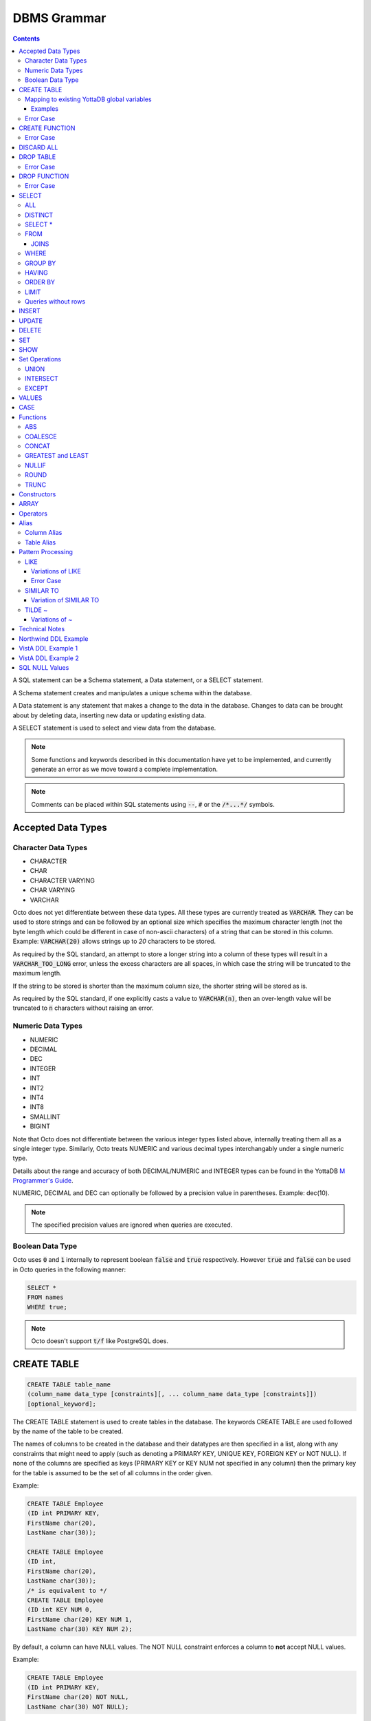 .. #################################################################
.. #								   #
.. # Copyright (c) 2018-2021 YottaDB LLC and/or its subsidiaries.  #
.. # All rights reserved.					   #
.. #								   #
.. #	This source code contains the intellectual property	   #
.. #	of its copyright holder(s), and is made available	   #
.. #	under a license.  If you do not know the terms of	   #
.. #	the license, please stop and do not read further.	   #
.. #								   #
.. #################################################################

================
DBMS Grammar
================

.. contents::
   :depth: 4

A SQL statement can be a Schema statement, a Data statement, or a SELECT statement.

A Schema statement creates and manipulates a unique schema within the database.

A Data statement is any statement that makes a change to the data in the database. Changes to data can be brought about by deleting data, inserting new data or updating existing data.

A SELECT statement is used to select and view data from the database.

.. note::
   Some functions and keywords described in this documentation have yet to be implemented, and currently generate an error as we move toward a complete implementation.

.. note::
   Comments can be placed within SQL statements using :code:`--`, :code:`#` or the :code:`/*...*/` symbols.

---------------------
Accepted Data Types
---------------------

+++++++++++++++++++++
Character Data Types
+++++++++++++++++++++

* CHARACTER
* CHAR
* CHARACTER VARYING
* CHAR VARYING
* VARCHAR

Octo does not yet differentiate between these data types. All these types are currently treated as :code:`VARCHAR`. They can be used to store strings and can be followed by an optional size which specifies the maximum character length (not the byte length which could be different in case of non-ascii characters) of a string that can be stored in this column. Example: :code:`VARCHAR(20)` allows strings up to `20` characters to be stored.

As required by the SQL standard, an attempt to store a longer string into a column of these types will result in a :code:`VARCHAR_TOO_LONG` error, unless the excess characters are all spaces, in which case the string will be truncated to the maximum length.

If the string to be stored is shorter than the maximum column size, the shorter string will be stored as is.

As required by the SQL standard, if one explicitly casts a value to :code:`VARCHAR(n)`, then an over-length value will be truncated to :code:`n` characters without raising an error.

++++++++++++++++++++
Numeric Data Types
++++++++++++++++++++

* NUMERIC
* DECIMAL
* DEC
* INTEGER
* INT
* INT2
* INT4
* INT8
* SMALLINT
* BIGINT

Note that Octo does not differentiate between the various integer types listed above, internally treating them all as a single integer type. Similarly, Octo treats NUMERIC and various decimal types interchangably under a single numeric type.

Details about the range and accuracy of both DECIMAL/NUMERIC and INTEGER types can be found in the YottaDB `M Programmer's Guide <https://docs.yottadb.com/ProgrammersGuide/langfeat.html#numeric-accuracy>`_.

NUMERIC, DECIMAL and DEC can optionally be followed by a precision value in parentheses. Example: dec(10).

.. note::
   The specified precision values are ignored when queries are executed.

++++++++++++++++++++
Boolean Data Type
++++++++++++++++++++

Octo uses :code:`0` and :code:`1` internally to represent boolean :code:`false` and :code:`true` respectively. However :code:`true` and :code:`false` can be used in Octo queries in the following manner:

.. code-block:: SQL

   SELECT *
   FROM names
   WHERE true;

.. note::

   Octo doesn't support :code:`t/f` like PostgreSQL does.


---------------
CREATE TABLE
---------------

.. code-block:: SQL

   CREATE TABLE table_name
   (column_name data_type [constraints][, ... column_name data_type [constraints]])
   [optional_keyword];

The CREATE TABLE statement is used to create tables in the database. The keywords CREATE TABLE are used followed by the name of the table to be created.

The names of columns to be created in the database and their datatypes are then specified in a list, along with any constraints that might need to apply (such as denoting a PRIMARY KEY, UNIQUE KEY, FOREIGN KEY or NOT NULL). If none of the columns are specified as keys (PRIMARY KEY or KEY NUM not specified in any column) then the primary key for the table is assumed to be the set of all columns in the order given.

Example:

.. code-block:: SQL

   CREATE TABLE Employee
   (ID int PRIMARY KEY,
   FirstName char(20),
   LastName char(30));

   CREATE TABLE Employee
   (ID int,
   FirstName char(20),
   LastName char(30));
   /* is equivalent to */
   CREATE TABLE Employee
   (ID int KEY NUM 0,
   FirstName char(20) KEY NUM 1,
   LastName char(30) KEY NUM 2);

By default, a column can have NULL values. The NOT NULL constraint enforces a column to **not** accept NULL values.

Example:

.. code-block:: SQL

   CREATE TABLE Employee
   (ID int PRIMARY KEY,
   FirstName char(20) NOT NULL,
   LastName char(30) NOT NULL);

The above example CREATEs a table named :code:`Employee`, where the :code:`FirstName` and :code:`LastName` columns cannot accept NULL values.

Note that CREATE TABLE statements can also accept a list of ASCII integer values for use in the DELIM qualifier, for example:

.. code-block:: SQL

   CREATE TABLE DELIMNAMES
   (id INTEGER PRIMARY KEY,
   firstName VARCHAR(30),
   lastName VARCHAR(30),
   middleInitial VARCHAR(1),
   age INTEGER)
   DELIM (9, 9) GLOBAL "^delimnames(keys(""id""))";

Here, two TAB characters (ASCII value 9) act as the internal delimiter of an Octo table. Note, however, that these delimiters are not applied to Octo output, which retains the default pipe :code:`|` delimiter. The reason for this is that tables may be joined that have different delimiters, so one common delimiter needs to be chosen anyway. Thus, the default is used.

If IF NOT EXISTS is supplied for a CREATE TABLE statement and a table exists, the result is a no-op with no errors. In this case, error type INFO_TABLE_ALREADY_EXISTS is emitted at INFO log severity level.

.. _mapexisting:

+++++++++++++++++++++++++++++++++++++++++++++
Mapping to existing YottaDB global variables
+++++++++++++++++++++++++++++++++++++++++++++

If mapping to existing YottaDB global variables, an optional_keyword can be added to further enhance the CREATE statement:

.. code-block:: none

   [DELIM | END | ENDPOINT | EXTRACT | GLOBAL | KEY NUM | PIECE | READONLY | READWRITE | START | STARTINCLUDE ]

The keywords denoted above are M expressions and literals. They are explained in the following table:

+--------------+--------------------+---------------+--------------------------------------------------------------------------------+------------------------------+-----------------------------------------------------------+
| Keyword      | Type               | Range         | Purpose                                                                        | Overrides                    | Default Value                                             |
+==============+====================+===============+================================================================================+==============================+===========================================================+
| DELIM        | Literal            | Table, Column | Represents the delimiter string to be used in                                  | table/default DELIM setting  | :code:`"|"`                                               |
|              |                    |               | `$PIECE() <https://docs.yottadb.com/ProgrammersGuide/functions.html#piece>`_   |                              |                                                           |
|              |                    |               | when obtaining the value of a particular column from the global variable       |                              |                                                           |
|              |                    |               | node that stores one row of the SQL table.  When specified at the column       |                              |                                                           |
|              |                    |               | level, an empty delimiter string (:code:`DELIM ""`) is allowed. In this        |                              |                                                           |
|              |                    |               | case, the entire global variable node value is returned as the column value    |                              |                                                           |
|              |                    |               | (i.e. no :code:`$PIECE` is performed).                                         |                              |                                                           |
+--------------+--------------------+---------------+--------------------------------------------------------------------------------+------------------------------+-----------------------------------------------------------+
| END          | Boolean expression | Table         | A condition that is tested to see if the cursor has gone past the last record  | Not applicable               | :code:`""=keys(0)`                                        |
|              |                    |               | in the table. If the condition evaluates to TRUE then that is considered past  |                              |                                                           |
|              |                    |               | the last record in the table.                                                  |                              |                                                           |
+--------------+--------------------+---------------+--------------------------------------------------------------------------------+------------------------------+-----------------------------------------------------------+
| ENDPOINT     | Literal            | Column        | Include all records including this value but not any value after it.           | Not applicable               | :code:`""=keys(0)`                                        |
+--------------+--------------------+---------------+--------------------------------------------------------------------------------+------------------------------+-----------------------------------------------------------+
| EXTRACT      | Expression         | Column        | Gets data based on the M expression following the EXTRACT keyword.             | PIECE, GLOBAL                | Not applicable                                            |
+--------------+--------------------+---------------+--------------------------------------------------------------------------------+------------------------------+-----------------------------------------------------------+
| GLOBAL       | Literal            | Table, Column | Represents the "source" location for a table. It consists of a global name     | table/default GLOBAL setting | :code:`^%ydboctoD_$zysuffix(TABLENAME)(keys("COLNAME"))`  |
|              |                    |               | followed by an optional list of subscripts. One may refer to a key column in   |                              | where :code:`TABLENAME` is the table name and             |
|              |                    |               | the subscript by specifying :code:`keys("COLNAME")` where :code:`COLNAME`      |                              | :code:`COLNAME` is the name of the primary key column.    |
|              |                    |               | is the name of the key column. Note that in the case of a :code:`READONLY`     |                              | If more than one key column exists, they will form more   |
|              |                    |               | table, if no key columns are specified, all columns in the order specified     |                              | subscripts. For example, if :code:`KEYCOL` is a column    |
|              |                    |               | are automatically assumed to be key columns. In case of a :code:`READWRITE`    |                              | that is specified with a :code:`PRIMARY KEY` keyword and  |
|              |                    |               | table, if no key columns are specified, a hidden key column is created by Octo |                              | :code:`KEYCOL2` is an additional column specified with a  |
|              |                    |               | with the name :code:`%YO_KEYCOL`. See examples in this document for how you    |                              | :code:`KEY NUM 1` keyword, then the default value would   |
|              |                    |               | can construct the GLOBAL keyword. If the Table-level GLOBAL keyword specifies  |                              | be :code:`^%ydboctoD...(keys("KEYCOL"),keys("KEYCOL2"))`  |
|              |                    |               | a global name with no subscripts, Octo adds subscripts to it one for every     |                              |                                                           |
|              |                    |               | key column that is explicitly specified or automatically assumed/generated     |                              |                                                           |
|              |                    |               | but if the Column-level GLOBAL keyword specifies a global name with no         |                              |                                                           |
|              |                    |               | subscripts no such automatic subscript addition takes place.                   |                              |                                                           |
+--------------+--------------------+---------------+--------------------------------------------------------------------------------+------------------------------+-----------------------------------------------------------+
| KEY NUM      | Integer Literal    | Column        | Specifies an integer indicating this column as part of a composite key.        | Not applicable               | Not applicable                                            |
|              |                    |               | The :code:`PRIMARY KEY` column correponds to :code:`KEY NUM 0`.                |                              |                                                           |
|              |                    |               | The first key column is specified with a :code:`PRIMARY KEY` keyword.          |                              |                                                           |
|              |                    |               | All other key columns are specified with a :code:`KEY NUM` keyword             |                              |                                                           |
|              |                    |               | with an integer value starting at :code:`1` and incrementing by 1 for          |                              |                                                           |
|              |                    |               | every key column. Such a column is considered a key column and is part of      |                              |                                                           |
|              |                    |               | the subscript in the global variable node that represents a row of the table.  |                              |                                                           |
+--------------+--------------------+---------------+--------------------------------------------------------------------------------+------------------------------+-----------------------------------------------------------+
| PIECE        | Integer Literal    | Column        | Represents a piece number. Used to obtain the value of a column in a table     | default (column number,      | Not applicable                                            |
|              |                    |               | by extracting this piece number from the value of the global variable node     | starting at 1 for non-key    |                                                           |
|              |                    |               | specified by the :code:`GLOBAL` keyword at this column level or at the table   | columns)                     |                                                           |
|              |                    |               | level. The generated code does a                                               |                              |                                                           |
|              |                    |               | `$PIECE() <https://docs.yottadb.com/ProgrammersGuide/functions.html#piece>`_   |                              |                                                           |
|              |                    |               | on the value to obtain the value. See also :code:`DELIM` keyword for the       |                              |                                                           |
|              |                    |               | delimiter string that is used in the :code:`$PIECE`.                           |                              |                                                           |
+--------------+--------------------+---------------+--------------------------------------------------------------------------------+------------------------------+-----------------------------------------------------------+
| READONLY     | Not applicable     | Table         | Specifies that the table maps to an existing YottaDB global variable           | Not applicable               | :code:`tabletype` setting in :code:`octo.conf`            |
|              |                    |               | and allows use of various keywords like :code:`START`, :code:`END` etc.        |                              |                                                           |
|              |                    |               | in the same :code:`CREATE TABLE` command. Queries that update tables like      |                              |                                                           |
|              |                    |               | :code:`INSERT INTO`, :code:`DELETE FROM` etc. are not allowed in such tables.  |                              |                                                           |
|              |                    |               | :code:`DROP TABLE` command drops the table and leaves the underlying mapping   |                              |                                                           |
|              |                    |               | global variable nodes untouched.                                               |                              |                                                           |
+--------------+--------------------+---------------+--------------------------------------------------------------------------------+------------------------------+-----------------------------------------------------------+
| READWRITE    | Not applicable     | Table         | Is the opposite of the :code:`READONLY` keyword. This allows queries that      | Not applicable               | :code:`tabletype` setting in :code:`octo.conf`            |
|              |                    |               | update tables like :code:`INSERT INTO`, :code:`DELETE FROM` etc. but does not  |                              |                                                           |
|              |                    |               | allow certain keywords like :code:`START`, :code:`END` etc. in the same        |                              |                                                           |
|              |                    |               | :code:`CREATE TABLE` command. That is, it does not allow a lot of flexibility  |                              |                                                           |
|              |                    |               | in mapping like :code:`READONLY` tables do. But queries that update tables     |                              |                                                           |
|              |                    |               | like :code:`INSERT INTO`, :code:`DELETE FROM` etc. are allowed in such tables. |                              |                                                           |
|              |                    |               | And a :code:`DROP TABLE` command on a :code:`READWRITE` table drops the table  |                              |                                                           |
|              |                    |               | and deletes/kills the underlying mapping global variable nodes.                |                              |                                                           |
+--------------+--------------------+---------------+--------------------------------------------------------------------------------+------------------------------+-----------------------------------------------------------+
| START        | Command expression | Column        | Indicates where to start a FOR loop (using                                     | Not applicable               | :code:`""`                                                |
|              |                    |               | `$ORDER() <https://docs.yottadb.com/ProgrammersGuide/functions.html#order>`_)  |                              |                                                           |
|              |                    |               | for a given key column in the table.                                           |                              |                                                           |
+--------------+--------------------+---------------+--------------------------------------------------------------------------------+------------------------------+-----------------------------------------------------------+
| STARTINCLUDE | Not applicable     | Column        | If specified, the FOR loop (using $ORDER()) that is generated for every key    | Not applicable               | Not specified                                             |
|              |                    |               | column in the physical plan processes includes the START value of the key      |                              |                                                           |
|              |                    |               | column as the first iteration of the loop. If not specified (the default),     |                              |                                                           |
|              |                    |               | the loop does a $ORDER() of the START value and uses that for the first        |                              |                                                           |
|              |                    |               | loop iteration.                                                                |                              |                                                           |
+--------------+--------------------+---------------+--------------------------------------------------------------------------------+------------------------------+-----------------------------------------------------------+

In the table above:

* table_name and cursor_name are variables representing the names of the table and the cursor being used.
* keys is a special variable in Octo that contains all of the columns that are identified as keys in the DDL (either via the "PRIMARY KEY" or "KEY NUM X" set of keywords).

If the same :code:`CREATE TABLE` command specifies :code:`READONLY` and :code:`READWRITE`, the keyword that is specified last (in left to right order of parsing the command) prevails.

If a :code:`DELIM ""` is specified for a column, any :code:`PIECE` keyword specified for that column is ignored and is treated as if the keyword was not specified.

For :code:`ENDPOINT`, you can specify literals, M style $CHAR data, or a space. Note that to specify a space, you need to say :code:`'" "'`. For $CHAR(n), say :code:`'$CHAR(n)'`. Note that if you specify an empty string (:code:`'""'`), you will get no records. In this case you should just omit :code:`ENDPOINT`.

You can combine :code:`END` and :code:`ENDPOINT` together. If you do so, both conditions are evaulated; however, the END condition is evaluated before the ENDPOINT condition.

~~~~~~~~~~~
Examples
~~~~~~~~~~~

.. code-block:: SQL

   CREATE TABLE Orders
   (OrderID INTEGER PRIMARY KEY,
    CustomerID INTEGER,
    EmployeeID INTEGER,
    OrderDate VARCHAR(16),
    ShipperID INTEGER)
   GLOBAL "^Orders(keys(""OrderID""))";

In the above example, the :code:`Orders` table maps data in the nodes of the global variable :code:`^Orders`. :code:`^Orders` has a single subscript, :code:`OrderID`. Its nodes are strings, whose :code:`|` separated pieces are, respectively, :code:`CustomerID`, :code:`EmployeeID`, :code:`OrderDate`, and :code:`ShipperID`, e.g., :code:`^Orders(535088)="9015|57|2021-08-26|17"`. :code:`"|"` is the default piece operator.

.. code-block:: SQL

   CREATE TABLE Orders
   (OrderID INTEGER PRIMARY KEY,
    CustomerID INTEGER,
    EmployeeID INTEGER,
    OrderDate VARCHAR(16),
    ShipperID INTEGER)
   DELIM "^"
   GLOBAL "^Orders(keys(""OrderID""))";

This example is similar to the last, except that the nodes of :code:`^Orders` are strings whose pieces are separated by :code:`"^"`, e.g., :code:`^Orders(535088)="9015^57^2021-08-26^17"`.

.. code-block:: SQL

   CREATE TABLE USPresidents
   (FirstYear INTEGER PRIMARY KEY,
    LastYear INTEGER KEY NUM 1,
    FirstName VARCHAR,
    MiddleName VARCHAR,
    LastName VARCHAR,
    BirthYear INTEGER,
    DeathYear INTEGER)
   GLOBAL "^USPresidents(keys(""FirstYear""),keys(""LastYear""))";

In the above example, ^USPresidents has records like :code:`^USPresidents(1933,1945)="Franklin|Delano|Roosevelt|1882|1945"` and :code:`^USPresidents(2009,2017)="Barack||Obama|1961"`.

.. code-block:: SQL

   CREATE TABLE PresidentNames
   (ID INTEGER PRIMARY KEY,
    FName VARCHAR PIECE 2,
    LName VARCHAR PIECE 1)
   GLOBAL "^PresidentNames(keys(""ID""))";

In the above example, ^PresidentNames has records like :code:`^Names(1)="Lincoln|Abraham"` and :code:`^Names(2)="Obama|Barack"`.

.. code-block:: SQL

   CREATE TABLE AuthorNames
   (ID INTEGER PRIMARY KEY,
    LName VARCHAR ,
    FName VARCHAR EXTRACT "$PIECE(^AuthorNames(keys(""ID"")),""^"",2)")
   DELIM "^"
   GLOBAL "^AuthorNames(keys(""ID""))";

In the above example, ^AuthorNames has records like :code:`^Names(1)="Dahl^Roald"` and :code:`^Names(2)="Blyton^Enid"`.

.. code-block:: SQL

   CREATE TABLE Orders
   (OrderID INTEGER PRIMARY KEY,
    CustomerID INTEGER,
    EmployeeID INTEGER,
    OrderDate VARCHAR(16),
    ShipperID INTEGER)
   GLOBAL "^Orders(keys(""OrderID""))"
   READONLY;

In the above example, the :code:`Orders` table is set to be :code:`READONLY`. If the :code:`Orders` table is DROPped then the underlying mapped global variable node (:code:`^Orders`) will be untouched.

.. code-block:: SQL

   CREATE TABLE Orders
   (OrderID INTEGER PRIMARY KEY,
    CustomerID INTEGER,
    EmployeeID INTEGER,
    OrderDate VARCHAR(16),
    ShipperID INTEGER)
   GLOBAL "^Orders(keys(""OrderID""))"
   READWRITE;

In the above example, the :code:`Orders` table is set to be :code:`READWRITE`. If the :code:`Orders` table is DROPped then the underlying mapped global variable nodes (:code:`^Orders`) will be deleted.

.. code-block:: SQL

   CREATE TABLE Orders
   (OrderID INTEGER PRIMARY KEY START 0 END "$CHAR(0)]]keys(""OrderID"")",
    CustomerID INTEGER,
    EmployeeID INTEGER,
    OrderDate VARCHAR(16),
    ShipperID INTEGER)
   GLOBAL "^Orders(keys(""OrderID""))";

In the above example, the START and END keywords tell Octo what subset of the ^Orders nodes with one subscript should be mapped to the Orders table. :code:`START 0` indicates that subscripts greater than :code:`0` should be mapped, and :code:`END "$CHAR(0)]]keys(""OrderID"")"` restricts the mapping to numeric subscripts.

Rather than using END in the previous example, you can use the simpler ENDPOINT, which will achieve the same result (the below example illustrates that). ENDPOINT will traverse the global until it reaches the specified endpoint, and it will include the end point record as well. Most of the time, ENDPOINT should be used to reach the end of a numeric subscript range. Therefore, a good value to use is :code:`'$CHAR(0)'` or :code:`'" "'`, as these sort after numbers.

.. code-block:: SQL

   CREATE TABLE Orders
   (OrderID INTEGER PRIMARY KEY START 0 ENDPOINT '$CHAR(0)',
    CustomerID INTEGER,
    EmployeeID INTEGER,
    OrderDate VARCHAR(16),
    ShipperID INTEGER)
   GLOBAL "^Orders(keys(""OrderID""))";


.. code-block:: SQL

   CREATE TABLE Orders
   (OrderID INTEGER PRIMARY KEY START 1 END "'+keys(""OrderID"")" STARTINCLUDE,
    CustomerID INTEGER,
    EmployeeID INTEGER,
    OrderDate VARCHAR(16),
    ShipperID INTEGER)
   GLOBAL "^Orders(keys(""OrderID""))";

In the above example STARTINCLUDE is used with START and END. In this case the FOR loop for `$ORDER() <https://docs.yottadb.com/ProgrammersGuide/functions.html#order>`_ includes the START value of the key column as the first iteration of the loop.

+++++++++++++
Error Case
+++++++++++++

.. note::
   A CREATE TABLE waits for all other concurrently running queries(SELECT or CREATE TABLE or DROP TABLE) to finish so it can safely make DDL changes. It waits for an exclusive lock with a timeout of 10 seconds. If it fails due to a timeout, the user needs to stop all concurrently running queries and reattempt the CREATE TABLE statement.

---------------
CREATE FUNCTION
---------------

.. code-block:: SQL

   CREATE FUNCTION function_name
   ([data_type[, data_type[, ...]]])
   RETURNS data_type AS extrinsic_function_name;

The CREATE FUNCTION statement is used to create SQL functions that map to extrinsic M functions and store these mappings in the database. The keywords CREATE FUNCTION are followed by the name of the SQL function to be created, the data types of its parameters, its return type, and the fully-qualified extrinsic M function name.

CREATE FUNCTION can be used to define multiple functions with the same name, provided the number of parameters and/or the types of the parameters are different. In other words, CREATE FUNCTION supports function overloading.

However, functions cannot be overloaded based on their return type. For example, if two CREATE FUNCTION calls are made with the same name and parameter types, but a different return type, the return type of the last executed statement will be retained and the first discarded. Accordingly, care should be used when overloading functions, particularly when specifying varied return types for a single function.

The SQL function's parameter data types are specified in a list, while the data type of the return value must be a single value (only one object can be returned from a function). The extrinsic function name must be of the form detailed in the `M Programmer's Guide <https://docs.yottadb.com/ProgrammersGuide/langfeat.html#id8>`__.

When a function is created from a CREATE FUNCTION statement, an entry is added to Octo's internal PostgreSQL catalog. In other words, a row is added to the :code:`pg_catalog.pg_proc` system table. To view a list of created functions, their argument number and type(s), and return argument type, you can run:

.. code-block:: SQL

   select proname,pronargs,prorettype,proargtypes
   from pg_proc;

Type information for each function parameter and return type will be returned as an OID. This OID can be used to look up type information, including type name, from the :code:`pg_catalog.pg_type` system table. For example, to retrieve the human-readable return type and function name of all existing functions:

.. code-block:: SQL

   select proname,typname
   from pg_catalog.pg_proc
   inner join pg_catalog.pg_type on pg_catalog.pg_proc.prorettype = pg_catalog.pg_type.oid;

However, function parameter types are currently stored as a list in a VARCHAR string, rather than in a SQL array as the latter isn't yet supported by Octo. In the meantime, users can lookup the type name corresponding to a given type OID by using the following query:

.. code-block:: SQL

   select oid,typname
   from pg_catalog.pg_type;

Note that CREATE FUNCTION is the preferred method for creating new SQL functions and manually creating these functions through direct database modifications is not advised.

Example:

.. code-block:: none

   CREATE FUNCTION ADD(int, int)
   RETURNS int AS $$ADD^myextrinsicfunction;

   CREATE FUNCTION APPEND(varchar, varchar)
   RETURNS varchar AS $$APPEND;

To create a parameterless function, the parameter type list may be omitted by leaving the parentheses blank:

Example:

.. code-block:: none

   CREATE FUNCTION userfunc()
   RETURNS int AS $$userfunc^myextrinsicfunction;

If IF NOT EXISTS is supplied for a CREATE FUNCTION statement and a function exists, the result is a no-op with no errors. In this case, error type INFO_FUNCTION_ALREADY_EXISTS is emitted at INFO log severity level.

+++++++++++++
Error Case
+++++++++++++

.. note::
   A CREATE FUNCTION waits for all other concurrently running queries(SELECT or CREATE TABLE or DROP TABLE) to finish so it can safely make DDL changes. It waits for an exclusive lock with a timeout of 10 seconds. If it fails due to a timeout, the user needs to stop all concurrently running queries and reattempt the CREATE FUNCTION statement.

---------------
DISCARD ALL
---------------

.. code-block:: SQL

   DISCARD ALL;

As needed, Octo automatically creates physical plans, cross references, database triggers, and other internal artifacts that allow it to execute queries correctly and quickly. The DISCARD ALL command deletes these internal artifacts. Octo also automatically discards artifacts when appropriate, for example when the schema changes or after Octo upgrades.

The DISCARD ALL command is safe to run at any time. As running a DISCARD command will cause subsequent commands to run slowly as Octo recreates required artifacts, use it when you need to minimize the size of an Octo environment, for example, to distribute it or archive it.

-----------------
DROP TABLE
-----------------

.. code-block:: SQL

   DROP TABLE [IF EXISTS] table_name [KEEPDATA];

The DROP TABLE statement is used to remove tables from the database. The keywords DROP TABLE are followed by the name of the table desired to be dropped.

.. Optional parameters include CASCADE and RESTRICT.
.. The CASCADE parameter is used to specify that all objects depending on the table will also be dropped.
.. The RESTRICT parameter is used to specify that the table referred to by table_name will not be dropped if there are existing objects depending on it.

Example:

.. code-block:: SQL

   DROP TABLE Employee;

If :code:`IF EXISTS` is supplied for a :code:`DROP TABLE` statement and a table does not exist, the result is a no-op with no errors. In this case, error type :code:`INFO_TABLE_DOES_NOT_EXIST` is emitted at :code:`INFO` log severity level.

By default, a :code:`DROP TABLE` statement for a :code:`READWRITE` table drops the table and also kills all underlying global nodes that stored the table data. The optional parameter :code:`KEEPDATA` overrides this behavior, preserving the underlying global nodes regardless of table writability type. :code:`DROP TABLE` statements for :code:`READONLY` tables always preserve the underlying global nodes whether :code:`KEEPDATA` is explicitly specified or not.

+++++++++++++
Error Case
+++++++++++++

.. note::
   A DROP TABLE waits for all other concurrently running queries(SELECT or CREATE TABLE or DROP TABLE) to finish so it can safely make DDL changes. It waits for an exclusive lock with a timeout of 10 seconds. If it fails due to a timeout, the user needs to stop all concurrently running queries and reattempt the DROP TABLE statement.

-----------------
DROP FUNCTION
-----------------

.. code-block:: SQL

   DROP FUNCTION function_name [(arg_type [, ...])];

The DROP FUNCTION statement is used to remove functions from the database. The keywords DROP FUNCTION are followed by the name of the function desired to be dropped and a list of the parameter types expected by the function. These types, if any, must be included as multiple functions may exist with the same name, but must have different parameter type lists.

Note also that the function name provided should be the name of the user-defined SQL function name, not the M label or routine name.

A function deleted using the DROP FUNCTION statement will also be removed from Octo's internal PostgreSQL catalog. In other words, the function will be removed from the :code:`pg_catalog.pg_proc` system table.

The following example demonstrates two ways of dropping a function that has no parameters:

.. code-block:: SQL

   DROP FUNCTION userfunc;
   DROP FUNCTION userfunc();

This example demonstrates dropping a function with parameters of types VARCHAR and INTEGER:

.. code-block:: SQL

   DROP FUNCTION userfuncwithargs (VARCHAR, INTEGER);

If IF EXISTS is supplied for a DROP FUNCTION statement and a function does not exist, the result is a no-op with no errors. In this case, error type INFO_FUNCTION_DOES_NOT_EXIST is emitted at INFO log severity level.

+++++++++++++
Error Case
+++++++++++++

.. note::
   A DROP FUNCTION waits for all other concurrently running queries(SELECT or CREATE TABLE or DROP TABLE) to finish so it can safely make DDL changes. It waits for an exclusive lock with a timeout of 10 seconds. If it fails due to a timeout, the user needs to stop all concurrently running queries and reattempt the DROP FUNCTION statement.

-----------
SELECT
-----------

The SELECT statement is used to select rows from the database by specifying a query, and optionally sorting the resulting rows.

.. code-block:: PSQL

   SELECT [ALL | DISTINCT]
   [ * | expression [[AS] alias_name] [, ...]]
   [FROM from_item [, ...]]
   [WHERE search_condition]
   [GROUP BY grouping_column [, ...]]
   [HAVING search_condition]
   [{UNION | INTERSECT | EXCEPT} select]
   [ORDER BY sort_specification]
   [LIMIT number];

+++++
ALL
+++++

The use of this clause returns all rows, which is the default behavior.

++++++++++
DISTINCT
++++++++++

The use of this clause returns only non-duplicate rows (keeping one each from the set of duplicates).

+++++++++++++++++
SELECT *
+++++++++++++++++

:code:`SELECT *` is used as a shorthand for all the columns of the selected rows to be part of the output list. :code:`SELECT table_name.*` is used as a shorthand for the columns coming from just the table **table_name**. All the columns in the table **table_name** are considered for processing in the order they appear.

++++++
FROM
++++++

This clause specifies the table(s) from which the columns are selected.

**from_item** can be any of the following:

    - **table_name** : The name of an existing table.

        .. code-block:: SQL

	   /* Selects all rows from the table names */
	   SELECT *
	   FROM names;

    - **alias** : A temporary name given to a table or a column for the purposes of a query. Please refer the :ref:`sql-alias` section below for more information.

        .. code-block:: SQL

	   /* Selects all rows from the table names aliased as n */
	   SELECT *
	   FROM names AS n;

    - **select** : A SELECT subquery, which must be surrounded by parentheses. Examples showcasing the usage of the SELECT subquery can be found in the :ref:`sql-table-alias` section below.


    - **join_type** : Any one of the :ref:`sql-joins`. A **join_type** cannot be the first **from_item**. Examples showcasing the usage of **join_type** can be found in the :ref:`sql-joins` section below.

.. _sql-joins:

~~~~~~~
JOINS
~~~~~~~

Joins can be made by appending a join type and table name to a SELECT statement:

.. code-block:: SQL

   [CROSS | [NATURAL | INNER | [LEFT][RIGHT][FULL] OUTER]] JOIN ON joined_table;

A **CROSS JOIN** between two tables provides the number of rows in the first table multiplied by the number of rows in the second table.

A **NATURAL JOIN** is a join operation that combines tables based on columns with the same name and type. The resultant table does not contain repeated columns.

**Types of Joins**:

For two tables, Table A and Table B,

- **Inner Join** : Only the common rows between Table A and Table B are returned.
- **Outer Join**

  - **Left Outer Join** : All rows from Table A are returned, along with matching rows from Table B.
  - **Right Outer Join** : Matching rows from Table A are returned, along with all rows from Table B.
  - **Full Outer Join** : All matching rows from Table A and Table B are returned, followed by rows from Table A that have no match and rows from Table B that have no match.

Example:

.. code-block:: SQL

   /* Selects the first name, last name and address of an employee that have an address. The employee and address table are joined on the employee ID values. */
   SELECT FirstName, LastName, Address
   FROM Employee
   INNER JOIN Addresses ON Employee.ID = Addresses.EID;

.. note::

   Currently only the INNER and OUTER JOINs support the ON clause.

++++++++
WHERE
++++++++

This clause represents a condition under which columns are selected. If the **search_condition** evaluates to true, that row is part of the output otherwise it is excluded.

+++++++++++
GROUP BY
+++++++++++

The GROUP BY clause provides for result rows to be grouped together based on the specified **grouping_column**. **grouping_column** can be :code:`table_name.*` as well in which case all columns of the table are considered for processing.

++++++++++
HAVING
++++++++++

The HAVING clause works to filter the rows that result from the GROUP BY clause. The rows are filtered based on the boolean value returned by the **search_condition**.

See :ref:`technical-notes` for details on value expressions.

Example:

.. code-block:: SQL

   /* Selects the Employee ID, first name and last name from the employee table for employees with ID greater than 100. The results are grouped by the last name of the employees. */
   SELECT ID, FirstName, LastName
   FROM Employee
   WHERE ID > 100
   GROUP BY LastName;

++++++++++
ORDER BY
++++++++++

ORDER BY lets you sort the order of the rows returned after the query.

To sort rows or columns in the database, you need to have one of the following **sort_specifications**.

.. code-block:: SQL

   sort_key [COLLATE collation_name] [ASC | DESC];

The **sort_key** can be a :code:`column reference`, :code:`literal` or the shorthand :code:`table_name.*`.

The sort key can be followed by a collate clause, ordering specification or both.

.. note::
   A collation is a set of rules to compare characters in a character set.

The collate clause consists of the word COLLATE and the relevant collation name.

The ordering specification lets you further choose whether to order the returned columns in ascending (ASC) or descending (DESC) order.

Example:

.. code-block:: SQL

   /* Selects the Employee ID, first name and last name from the employee table for employees with ID greater than 100. The results are ordered in descending order of ID. */
   SELECT ID, FirstName, LastName
   FROM Employee
   WHERE ID > 100
   ORDER BY ID DESC;

+++++++
LIMIT
+++++++

This clause allows the user to specify the number of rows they want to retrieve from the results of the query.

Example:

.. code-block:: SQL

   /* Selects the first five rows from the employee table */
   SELECT *
   FROM Employee
   LIMIT 5;

The above example returns no more than five rows.

+++++++++++++++++++++
Queries without rows
+++++++++++++++++++++

SELECT can also be used to calculate values, without needing to select from a table.

Example:

.. code-block:: SQL

   SELECT (1 * 2) + 3;

.. note::

   WHERE is currently not supported for SELECT statements without a FROM clause.
   This is known issue tracked at `YDBOcto#500 <https://gitlab.com/YottaDB/DBMS/YDBOcto/-/issues/500>`_.

--------------
INSERT
--------------

.. code-block:: SQL

   INSERT INTO table_name ( column name [, column name ...]) [ VALUES ... | (SELECT ...)];

The INSERT statement allows you to insert values into a table. These can either be provided values or values specified as a result of a SELECT statement.

Example:

.. code-block:: SQL

   INSERT INTO Employee (ID , FirstName, LastName) VALUES (220, 'Jon', 'Doe'), (383, 'Another', 'Name');

--------------
UPDATE
--------------

*(Currently not supported.)*

.. code-block:: SQL

   UPDATE table_name SET object_column EQUALS update_source [WHERE search_condition];

The UPDATE statement begins with the keyword UPDATE. The table_name to be updated and the keyword SET is followed by a list of comma-separated statements that are used to update existing columns, where object_column is a particular column and update_source is set to either NULL or a specific value expression. The optional WHERE condition allows you to update columns based on a certain condition you specify.

Example:

.. code-block:: SQL

   UPDATE Employee SET FirstName = "John" WHERE ID = 220;

------------
DELETE
------------

.. code-block:: SQL

   DELETE FROM table_name [WHERE search_condition];

The DELETE statement consists of the keywords DELETE FROM followed by the name of the table and possibly a search condition.

The search condition eventually yields a boolean true or false value, and may contain further search modifications detailing where to apply the search_condition and how to compare the resulting values.

Example:

.. code-block:: SQL

   DELETE FROM Employee WHERE ID = 220;

--------------
SET
--------------

*(Partially supported.)*

.. code-block:: SQL

   SET runtime_parameter = value;

The SET command changes the value of a run-time configuration parameter. Presently, Octo does not honor such parameter settings itself, but merely provides the SET interface for compatibility with PostgreSQL clients. Note that run-time parameter names are case-insensitive when using SET.

Example:

.. code-block:: SQL

   SET DateStyle = 'ISO';

Runtime parameter information is maintained in the :code:`pg_catalog.pg_settings` PostgreSQL catalog table. Using a SET command to change the value of a run-time parameter will also update the entry for that parameter in :code:`pg_catalog.pg_settings`.

Note that SET commands treat SQL NULL values as empty strings. For example, the following command sets the DateStyle parameter to the empty string:

.. code-block:: SQL

    SET DateStyle = NULL;

..
    TODO: The following documentation block is disabled due to lack of support for UPDATE functionality. It may be re-enabled when #579 is resolved.

    Similarly, UPDATE can be used to alter run-time parameters by modifying records in :code:`pg_catalog.pg_settings`. When using this method, the parameter name is case-sensitive, as the name must will be looked up by comparing the given literal value against a canonical name in the database.

    Example:

    .. code-block:: SQL

        UPDATE pg_catalog.pg_settings SET setting = 'ISO' WHERE name = 'DateStyle';

--------------
SHOW
--------------

.. code-block:: SQL

   SHOW runtime_parameter;

The SHOW command prints the value of a run-time configuration parameter. Note that run-time parameter names are case-insensitive when using SHOW.

Example:

.. code-block:: SQL

   SHOW DateStyle;

Runtime parameter information is maintained in the :code:`pg_catalog.pg_settings` PostgreSQL catalog table. Accordingly, run-time parameter information may be viewed by querying this table. When using this method, the parameter name is case-sensitive, as the name must will be looked up by comparing the given literal value against a canonical name in the database.

Example:

.. code-block:: SQL

   SELECT name, setting FROM pg_catalog.pg_settings WHERE name = 'DateStyle';

To list of all run-time parameter information:

.. code-block:: SQL

   SELECT * FROM pg_catalog.pg_settings;

-------------------
Set Operations
-------------------

These are operations that work on the results of two or more queries.

The conditions are:

- The data types in the results of each query need to be compatible.
- The order and number of the columns in each result set need to be the same.

+++++++++++++++++
UNION
+++++++++++++++++

.. code-block:: SQL

   SELECT [.....]
   FROM table_name[...]
   UNION
   [ALL] SELECT [.....]
   FROM table_name2[...]....;

The UNION operation consists of two or more queries joined together with the word UNION.  It combines the results of two individual queries into a single set of results.

The keyword ALL ensures that duplicate rows of results are not removed during the UNION.

Example:

.. code-block:: SQL

   SELECT FirstName
   FROM Employee
   UNION
   SELECT FirstName
   FROM AddressBook;

++++++++++++++++
INTERSECT
++++++++++++++++

.. code-block:: SQL

   SELECT [.....]
   FROM table_name[......]
   INTERSECT
   [ALL] SELECT [.....]
   FROM table_name2[....]......;

The INTERSECT operation consists of two or more queries joined together with the word INTERSECT. It returns distinct non-duplicate results that are returned by both queries on either side of the operation.

The keyword ALL ensures that duplicate rows of results returned by both queries are not eliminated during the INTERSECT.

.. code-block:: SQL

   SELECT ID
   FROM Employee
   INTERSECT
   SELECT ID
   FROM AddressBook;

++++++++++++++
EXCEPT
++++++++++++++

.. code-block:: SQL

   SELECT [.....]
   FROM table_name[.....]
   EXCEPT
   [ALL] SELECT [.....]
   FROM table_name2[......].......;

The EXCEPT operation consists of two or more queries joined together with the word EXCEPT. It returns (non-duplicate) results from the query on the left side except those that are also part of the results from the query on the right side.

The keyword ALL affects the resulting rows such that duplicate results are allowed but rows in the first table are eliminated if there is a corresponding row in the second table.

.. code-block:: SQL

   SELECT LastName
   FROM Employee
   EXCEPT
   SELECT LastName
   FROM AddressBook;

--------------
VALUES
--------------

:code:`VALUES` provides a way to generate an "on-the-fly" table that can be used in a query without having to actually create and populate a table on-disk.

The syntax is:

.. code-block:: SQL

   VALUES ( expression [, ...] ) [, ...]

Each parenthesized list of expressions generates one row in the table. Each specified row must have the same number of comma-separated entries (could be constants, expressions, subqueries etc.). This becomes the number of columns in the generated table. Corresponding entries in each row must have compatible data types. The data type assigned to each column of the generated table is determined based on the data type of the entries in the row lists.

The columns of the generated table are assigned the names :code:`column1`, :code:`column2`, etc.

For example, the below generates a table of two columns and three rows.

.. code-block:: SQL

   VALUES (1, 'one'), (2, 'two'), (3, 'three');

will return a table containing two columns (named :code:`column1` with type INTEGER and :code:`column2` with type VARCHAR) and three rows.

:code:`VALUES` followed by expression lists can appear anywhere a :code:`SELECT` can.  So, the below two queries are equivalent.

.. code-block:: SQL

   VALUES (1, 'one'), (2, 'two'), (3, 'three');
   SELECT 1, 'one' UNION SELECT 2, 'two' UNION SELECT 3, 'three';

There is an exception to this currently in that :code:`ORDER BY` and :code:`LIMIT` cannot be specified at the end of :code:`VALUES` like they can be for :code:`SELECT`.

Below are examples of using :code:`VALUES` with entries containing expressions and subqueries:

.. code-block:: SQL

   SELECT 5 + (VALUES (3));
   SELECT * FROM (VALUES ((SELECT 1), 2));
   VALUES((SELECT id FROM names WHERE id > 5));

--------------
CASE
--------------

Octo supports two different formats of the CASE statement.

.. code-block:: SQL

   CASE value_expression
   WHEN value_1 THEN result_1
   WHEN value_2 THEN result_2
   [WHEN ... ]
   [ELSE result_n]
   END

This form of the CASE statement evaluates the value_expression and sequentially compares that to each of the values following WHEN. Upon finding a match it returns the corresponding "result" following THEN. If no match is found then the "result" following ELSE is returned, or NULL is returned if ELSE has been omitted.

.. code-block:: SQL

   CASE WHEN condition_expression_1 THEN result_1
	WHEN condition_expression_2 THEN result_2
	[WHEN ... ]
	[ELSE result_n]
   END

The second form of the CASE statement sequentially tests each condition_expression. If a condition_expression evaluates to TRUE, the "result" following THEN is returned. If all conditions evaluate to FALSE the "result" following ELSE is returned, or NULL is returned if ELSE has been omitted.

----------
Functions
----------

Octo supports the following pre-defined functions.

+++++
ABS
+++++

.. code-block:: SQL

   SELECT ABS(NUMERIC) ...

ABS returns the absolute value of a number.

++++++++++
COALESCE
++++++++++

.. code-block:: SQL

   SELECT COALESCE(value_expression [, value_expression...]) ...

The built-in COALESCE function returns the first of its arguments that is not NULL.
If all arguments are NULL, NULL is returned.
COALESCE must have at least one argument.

Note that unlike other RDBMSs, the values passed to COALESCE are not required to all have the same type.
For example, the following query is valid and returns the value one:

.. code-block:: SQL

   SELECT COALESCE(1, 'a', 1.0);

++++++++++
CONCAT
++++++++++

.. code-block:: SQL

   SELECT CONCAT(VARCHAR, VARCHAR)

The built-in CONCAT function returns the concatenation of its arguments as a VARCHAR value. This function may be used with two or three VARCHAR arguments to be concatenated.

.. code-block:: SQL

   SELECT CONCAT('string1', 'string2')
   SELECT CONCAT('string1', 'string2', 'string3')

++++++++++++++++++++
GREATEST and LEAST
++++++++++++++++++++

.. code-block:: SQL

   SELECT GREATEST(value_expression [, value_expression...]) ...
   SELECT LEAST(value_expression [, value_expression...]) ...

The built-in GREATEST function returns the largest value from a list of expressions.
Similarly, LEAST returns the smallest value.
NULL values are ignored, unless all values are NULL, in which case the return value is NULL.
All arguments must have the same type.

++++++++
NULLIF
++++++++

.. code-block:: SQL

   SELECT NULLIF(value_expression, value_expression) ...

The built-in NULLIF function returns NULL if both arguments are equal, or the first argument otherwise.
The arguments must have the same type.

+++++++
ROUND
+++++++

.. code-block:: SQL

   SELECT ROUND(NUMERIC, INTEGER) ...

ROUND returns the first argument rounded to the precision specified by the second argument.
If the precision is greater than zero, the number will be rounded to that number of decimal places.
If the precision is zero, it will be rounded to the nearest integer.
If the precision is less than zero, all fractional digits will be truncated and the number will be rounded to `10^precision`.
The precision must be no less than -46.

+++++++
TRUNC
+++++++

.. code-block:: SQL

   SELECT TRUNC(NUMERIC, INTEGER) ...

TRUNC returns the first argument truncated to the precision specified by the second argument.
If the precision is greater than zero, the number will be truncated to that number of decimal places.
If the precision is zero, this behaves the same as the mathematical `floor` function.
If the precision is less than zero, all fractional digits will be truncated and the number will be truncated to `10^precision`.
The precision must be no less than -43.

--------------
Constructors
--------------

-----
ARRAY
-----

.. code-block:: SQL

   SELECT ARRAY(single_column_subquery) ...

The ARRAY constructor can be used to generate a single-dimensional array from the results of a subquery, with each result row value occupying one element of the array. The subquery must return only one column.

.. note::
   The array data type is not currently supported and the constructed array is in fact treated as a string in Octo. As a result, multi-dimensional arrays cannot be constructed using this syntax. Similarly, syntax and functions that rely on the array data type are also unsupported.

-----------------
Operators
-----------------

The comparative operators in Octo are:

* EQUALS =
* NOT EQUALS <>
* LESS THAN <
* GREATER THAN >
* LESS THAN OR EQUALS <=
* GREATER THAN OR EQUALS >=

The logical operators in Octo are:

* AND : The record will be displayed if all the conditions are TRUE
* OR  : The record will be displayed if any of the conditions is TRUE
* NOT : The record will be displayed if the condition(s) is NOT TRUE

Other operators in Octo:

* BETWEEN  : This operator selects values within a given range, begin and end values included.
* EXISTS   : The result is TRUE if the evaluated subquery returns at least one row. It is FALSE if the evaluated subquery returns no rows.
* ANY/SOME : The result is TRUE if any true result is obtained when the expression is evaluated and compared to each row of the subquery result. It is FALSE if no true result is found or if the subquery returns no rows.

.. _sql-alias:

------------------------
Alias
------------------------

Double quotes, single quotes and non quoted identifiers can be used to represent alias names.

++++++++++++++
Column Alias
++++++++++++++

A column alias can be used in two different ways:

  #. **As part of SELECT**

     .. code-block:: SQL

        SELECT column [AS] column_alias
	FROM from_item;

     Examples:

     .. code-block:: SQL

        OCTO> select firstname as "quoted" from names limit 1;
        Zero

        OCTO> select firstname as 'quoted' from names limit 1;
        Zero

        OCTO> select firstname as ida from names limit 1;
        Zero

        OCTO> select ida from (select 8 as "ida") n1;
        8

        OCTO> select ida from (select 8 as 'ida') n1;
        8

        OCTO> select ida from (select 8 as ida) n1;
        8

        OCTO> select ida from (select 8 as ida) as n1;
        8

     Column aliases are supported in short form i.e without AS keyword

     .. code-block:: SQL

        OCTO> select ida from (select 8 ida) n1;
        8

  #. **As part of FROM**

     .. code-block:: SQL

        SELECT [ALL | DISTINCT]
	[* | expression]
	FROM table_name [AS] table_alias(column_alias [, ...]);

     Examples:

     .. code-block:: SQL

	OCTO> SELECT * FROM names AS tblalias(colalias1, colalias2, colalias3) WHERE tblalias.colalias1 = 1;
        1|Acid|Burn

.. _sql-table-alias:

+++++++++++++++
Table Alias
+++++++++++++++

Usage:

.. code-block:: SQL

   [table_name | subquery] [AS] aliasname

Examples:

.. code-block:: SQL

   OCTO> select n1.firstname from names as "n1" limit 1;
   Zero

   OCTO> select n1.firstname from names as 'n1' limit 1;
   Zero

   OCTO> select n1.firstname from names as n1 limit 1;
   Zero

   OCTO> select 1 from names as n1 inner join (select n2.id from names as n2 LIMIT 3) as alias2 ON (n1.id = alias2.id );
   1
   1
   1

   /* The select subquery uses aliases for the table as well as columns. This query selects one row from the names table aliased as tblalias, where the value of the colalias1 is one(1). */
   OCTO> SELECT * FROM (SELECT * FROM names) as tblalias(colalias1, colalias2, colalias3) WHERE tblalias.colalias1 = 1;
   1|Acid|Burn

Table aliases are supported in short form i.e without AS

.. code-block:: SQL

   OCTO> select n1.firstname from names "n1" limit 1;
   Zero

.. note::
   * If single quotes or double quotes are used, keywords like NULL, AS etc can be used as alias name

   * Aliasing with quoted multi words, containing spaces, are supported. But their usage as a reference (column or table) is not yet supported

     For example:

             Supported:

                 select id **as "id a"** from names;

                 select id from names **as "n one"**;

                 select id **"id a"** from names;

                 select id from names **"n one"**;

             Not Supported:

                 select **"id a"** from (select 8 as "id a") n1; -> **(column name with spaces)**

                 select 1 from names as n1 inner join (select n2.id from names as n2 LIMIT 3) as "alias two" ON (n1.id = **"alias two".id**); -> **(table name with spaces)**

   * Multi word aliases i.e with spaces can only be formed with single or double quotes

     For example:

             Supported:

                 column **[AS] "word word"**

                 column **[AS] 'word word'**

                 [table_name | subquery] **[AS] "word word"**

                 [table_name | subquery] **[AS] 'word word'**

             Not supported:

                 column **[AS] word word**

                 [table_name | subquery] **[AS] word word**

------------------------
Pattern Processing
------------------------

+++++++++++
LIKE
+++++++++++

.. code-block:: SQL

   string LIKE pattern

If the pattern matches the string, LIKE operation returns true.

Pattern is expected to match the entire string i.e.

.. code-block:: SQL

   'a'  LIKE 'a' -> TRUE
   'ab' LIKE 'a' -> FALSE

:code:`%` and :code:`_` have a special meaning.
:code:`%` matches any string of zero or more characters and :code:`_` matches any single chracter.

.. code-block:: SQL

   'abcd' LIKE '%'    -> TRUE
   'abcd' LIKE 'ab%'  -> TRUE
   'cdcd' LIKE 'ab%'  -> FALSE
   'abcd' LIKE 'a_cd' -> TRUE
   'ebcd' LIKE 'a_cd' -> FALSE

Escaping :code:`%` or :code:`_` will take away its special meaning, and, it will just match :code:`%` and :code:`_` in its literal form.

.. code-block:: SQL

   'ab%ab' LIKE 'ab\%ab' -> TRUE
   'abab'  LIKE 'ab\%ab' -> FALSE
   'ab_ab' LIKE 'ab\_ab' -> TRUE
   'abab'  LIKE 'ab\_ab' -> FALSE

To match an escape as itself additional escape is required. Any other character if escaped has no special meaning. It will match its literal self.

.. code-block:: SQL

   'ab\ab' LIKE 'ab\\ab' -> TRUE
   'ab\ab' LIKE 'ab\ab'  -> FALSE
   'abab'  LIKE 'ab\ab'  -> TRUE

Any other character is matched without any special meaning.

.. code-block:: SQL

   'ab*&$#' LIKE 'ab*&$#' -> TRUE
   'ab*&$#' LIKE 'ab*'    -> FALSE

~~~~~~~~~~~~~~~~~~~~~~~
Variations of LIKE
~~~~~~~~~~~~~~~~~~~~~~~

#. :code:`~~` : Same as LIKE

#. :code:`ILIKE` : Case insensitive version of LIKE

   .. code-block:: SQL

      'abc' ILIKE 'Abc' -> TRUE
      'abc' LIKE  'Abc' -> FALSE

#. :code:`~~*` : Case insensitive version of LIKE

#. :code:`NOT LIKE` : Negated version of LIKE

   .. code-block:: SQL

     'abc' LIKE 'abc'      -> TRUE
     'abc' LIKE 'cba'      -> FALSE
     'abc' LIKE '%'        -> TRUE
     'abc' NOT LIKE 'abc'  -> FALSE
     'abc' NOT LIKE 'cba'  -> TRUE
     'abc' NOT LIKE '%'    -> FALSE

#. :code:`!~~` : Negated version of LIKE

#. :code:`NOT ILIKE` : Negated version of case insensitive LIKE

#. :code:`!~~*` : Negated version of case insensitive LIKE

~~~~~~~~~~~~~
Error Case
~~~~~~~~~~~~~
LIKE pattern cannot end with an escape character. This results in an error.

.. code-block:: bash

   'abc' LIKE 'abc\'
   [ERROR] PATH:LINENUM DATE TIME : Cannot end pattern with escape character: abc\

   'abc\' LIKE 'abc\\' -> TRUE


+++++++++++++++++++
SIMILAR TO
+++++++++++++++++++

.. code-block:: SQL

   string SIMILAR TO pattern

If the pattern matches the string, SIMILAR TO operation returns true.

Pattern is expected to match the entire string i.e.

.. code-block:: SQL

   'a'  SIMILAR TO 'a' -> TRUE
   'ab' SIMILAR TO 'a' -> FALSE

As seen in the :code:`LIKE` operation, following characters have special meaning:

* :code:`%` matches any string of zero or more characters
* :code:`_` matches any single character
* Escaping :code:`%` or :code:`_` will take away its special meaning, and, it will just match :code:`%` or :code:`_` in its literal form
* To match an escape as itself additional escape is required

Additionally, the following characters also having special meaning:

* :code:`|` : The whole string should match a unit on either side of :code:`|`

  .. code-block:: SQL

     'abd' SIMILAR TO 'abc|d'       -> TRUE ( Here along with other characters, the right side of | which is 'd' is matched )
     'dba' SIMILAR TO '(abc)|(dba)' -> TRUE ( Here the right side of | which is (dba) is matched )

* :code:`*` : Match a sequence of zero or more units

  .. code-block:: SQL

     'wow'         SIMILAR TO 'woo*w'    -> TRUE
     'wooow'       SIMILAR TO 'woo*w'    -> TRUE
     'dabcabcabcd' SIMILAR TO 'd(abc)*d' -> TRUE
     'dd'          SIMILAR TO 'd(abc)*d' -> TRUE

* :code:`+` : Match a sequence of one or more units

  .. code-block:: SQL

     'dabcabcd' SIMILAR TO 'd(abc)+d'  -> TRUE
     'dd'       SIMILAR TO 'd(abc)+d'  -> FALSE

* :code:`( )` : Groups contained items into a single logical unit

* :code:`[ ]` : Matches any one of the characters mentioned inside the brackets

  .. code-block:: SQL

     'a' SIMILAR TO '[abc]' -> TRUE
     'c' SIMILAR TO '[abc]' -> TRUE
     'd' SIMILAR TO '[abc]' -> FALSE

* :code:`{ }`

  * :code:`{m}` : Match a sequence of exactly *m* units

    .. code-block:: SQL

       'aaaa' SIMILAR TO 'a{4}' -> TRUE
       'aaa'  SIMILAR TO 'a{4}' -> FALSE

  * :code:`{m,}` : Match a sequence of *m* or more units

    .. code-block:: SQL

       'aaaaa'  SIMILAR TO 'a{2,}'      -> TRUE
       'a'      SIMILAR TO 'a{2,}'      -> FALSE
       'ababab' SIMILAR TO '(ab){2,}'   -> TRUE
       'ab'     SIMILAR TO '(ab){2,}'   -> FALSE

  * :code:`{m,n}` : Match a sequence of exactly *m* through *n* (inclusive) units

    .. code-block:: SQL

       'aaa' SIMILAR TO 'a{1,3}'   -> TRUE
       'aa'  SIMILAR TO 'a{1,3}'   -> FALSE

* :code:`?` : Match zero or one unit

  .. code-block:: SQL

     'abc'  SIMILAR TO 'ab?c'    -> TRUE
     'ac'   SIMILAR TO 'ab?c'    -> TRUE
     'abbc' SIMILAR TO 'ab?c'    -> FALSE
     'azyc' SIMILAR TO 'a(zy)?c' -> TRUE
     'ac'   SIMILAR TO 'a(zy)?c' -> TRUE
     'azc'  SIMILAR TO 'a(zy)?c' -> FALSE

.. note::
   * A **unit** refers to a logical grouping done using ( ) or a character depending on its usage

     For example:

             'ababab' SIMILAR TO '(ab)+' -> TRUE ( Here ab is the logical unit considered by + )

             'abbb' SIMILAR TO 'ab+'     -> TRUE ( Here b is the logical unit considered by + )

   * Similar to the LIKE operation, if the above characters are escaped they lose their special meaning


~~~~~~~~~~~~~~~~~~~~~~~~~~~
Variation of SIMILAR TO
~~~~~~~~~~~~~~~~~~~~~~~~~~~

#. :code:`NOT SIMILAR TO` : Negated version of SIMILAR TO

   .. code-block:: SQL

      'abc' SIMILAR TO     'abc'   -> TRUE
      'abc' NOT SIMILAR TO 'abc'   -> FALSE

+++++++++++++++++++++
 TILDE ~
+++++++++++++++++++++

.. code-block:: SQL

   string ~ pattern

If the pattern matches the string, ~ operation returns true.

Partial match of the pattern is valid, i.e.

.. code-block:: SQL

   'a'  ~ 'a'          -> TRUE
   'ab' ~ 'a'          -> TRUE  (Partial match is valid)
   'ab' SIMILAR TO 'a' -> FALSE (Partial match is not valid)
   'ab' LIKE 'a'       -> FALSE (Partial match is not valid)

:code:`%` and :code:`_` have no special meaning. They are matched as literals.

To match an escape as itself additional escape is required.

The following characters have special meaning:

* :code:`.` : Matches any single character

  .. code-block:: SQL

     'abc' ~ '...' -> TRUE

* :code:`*` : Match a sequence of zero or more units

  .. code-block:: SQL

     'aab' ~ 'a*'  -> TRUE
     'baa' ~ 'a*'  -> TRUE

* :code:`|` : Match a unit on either side of :code:`|`

  .. code-block:: SQL

     'abd' LIKE       'abc|d'       -> FALSE ( | does not have special meaning for LIKE operation )
     'abd' SIMILAR TO 'abc|d'       -> FALSE ( | expects 'abd' to match either 'abc' or 'd' . But, as 'abd' is not either of those, the result is FALSE )
     'abd' ~          'abc|d'       -> TRUE  ( | expects 'abd' to match either 'abc' or 'abd'. Hence the result is TRUE )

* :code:`+` : Match a sequence of one or more units

  .. code-block:: SQL

     'dabcabcd' ~ '(abc)+'  -> TRUE
     'dd'       ~ '(xyz)+'  -> FALSE
     'dd'       ~ 'd+'      -> TRUE
     'a'        ~ 'd+'      -> FALSE

* :code:`( )` : Groups contained items into a single logical unit

* :code:`[ ]` : Matches any one of the characters mentioned inside the brackets

  .. code-block:: SQL

     'a'   ~ '[abc]' -> TRUE
     'zay' ~ '[abc]' -> TRUE
     'zy'  ~ '[abc]' -> FALSE

* :code:`{ }`

  * :code:`{m}` : Match a sequence of exactly *m* units

    .. code-block:: SQL

       'yyaaaabcc' ~ 'a{4}' -> TRUE
       'yyaaabcc'  ~ 'a{4}' -> FALSE

  * :code:`{m,}` : Match a sequence of *m* or more units

    .. code-block:: SQL

       'yyaaabcc'     ~ 'a{2,}'      -> TRUE
       'yyabcc'       ~ 'a{2,}'      -> FALSE
       'yyabaaababcc' ~ '(ab){2,}'   -> TRUE
       'yyabcc'       ~ '(ab){2,}'   -> FALSE

  * :code:`{m,n}` : Match a sequence of exactly *m* through *n* (inclusive) units

    .. code-block:: SQL

       'aaa' ~ 'a{1,3}'   -> TRUE
       'aa'  ~ 'a{1,3}'   -> FALSE

* :code:`?` : Match zero or one unit

  .. code-block:: SQL

     'abcd'  ~ 'ab?c'    -> TRUE
     'acd'   ~ 'ab?c'    -> TRUE
     'abbcd' ~ 'ab?c'    -> FALSE
     'azycd' ~ 'a(zy)?c' -> TRUE
     'acd'   ~ 'a(zy)?c' -> TRUE
     'azcd'  ~ 'a(zy)?c' -> FALSE

.. note::
   * A **unit** refers to a logical grouping done using ( ) or a character depending on its usage

   * If the above characters are escaped they lose their special meaning

~~~~~~~~~~~~~~~~~~~~
Variations of ~
~~~~~~~~~~~~~~~~~~~~

#. :code:`!~` : Negated version of ~

#. :code:`~*` : Case insensitive version of ~

#. :code:`!~*` : Negated version of case insensitive ~

.. _technical-notes:

---------------------
Technical Notes
---------------------

The following rule for a row_value_constructor is currently a deviation from BNF due to a Reduce-Reduce conflict in the grammar:

.. code-block:: none

   row_value_constructor : [(][value_expression | null_specification | default_specification] [, ....][)];

A primary value expression is denoted as follows:

.. code-block:: none

   value_expression: unsigned_value_specification | column_reference | COUNT (\*|[set_quantifier] value_expression) | general_set_function | scalar_subquery | (value_expression);

The value expression can contain an unsigned value, a column reference, a set function, a subquery or :code:`table_name.*`

:code:`table_name.*` usage:

* When :code:`table_name.*` is used, all columns of the table specified are included
* It can be used in SELECT, GROUP BY, and ORDER BY column list
* It can also be used with set functions in SELECT, HAVING and ORDER BY expressions
* Apart from COUNT other set functions can have :code:`table_name.*` only when the table has a single column and if its type is compatible with the function.
* When :code:`COUNT( [set_quantifier] table_name.* )` is used as a column in SELECT, other columns have to either be present in GROUP BY or should be part of a :code:`set_function` otherwise error is raised for the column not following this condition
* When :code:`table_name.*` is used with COUNT, all columns of the table are considered for processing. In case a row exists where all columns have artificial NULL values, :code:`COUNT(tablename.*)` or :code:`COUNT(DISTINCT tablename.*)` will not include the row in its result. We can end up with such a row when an outer join is used and there is no match for the right table, in this case the rows of the right table in the join will have only artificial NULL values.

general_set_function refers to functions on sets like AVG, SUM, MIN, MAX etc. A set function can also contain the keyword COUNT, to count the number of resulting columns or rows that result from the query.

A query expression can be a joined table or a non joined query expression.

.. code-block:: none

   query_expression: non_join_query_expression | joined_table;

The non_join_query_expression includes simple tables and column lists.

.. _northwind-ddl-ex:

---------------------
Northwind DDL Example
---------------------

The following is a CREATE TABLE statement from the `Northwind database adapted for Octo <https://gitlab.com/YottaDB/DBMS/YDBOcto/-/blob/master/tests/fixtures/northwind.sql>`_.

.. code-block:: SQL

   CREATE TABLE Customers(
     CustomerID INTEGER PRIMARY KEY,
     CustomerName VARCHAR(48),
     ContactName VARCHAR(32),
     Address VARCHAR(64),
     City VARCHAR(32),
     PostalCode VARCHAR(16) NOT NULL,
     Country VARCHAR(32)
   )
   GLOBAL "^Customers(keys(""CustomerID""))";

In the above, the :code:`Customers` table maps data in nodes of the global variable :code:`^Customers`. The columns of the primary key of the table are all subscripts of a global variable node (all columns in the primary key are global variable subscripts; all global variable subscripts are not necessarily columns, as shown by the next example). The :code:`^Customers` global variable has one subscript, an integer mapping to the column :code:`CustomerID`.

Columns such as :code:`CustomerName` are pieces of the node, using the default :code:`"|"` as the piece separator, in the order listed. If PIECE is not specified, Octo maps columns in the order in which they appear in the CREATE TABLE statement to consecutive pieces of the global node value.

As Octo 1.0 is a read-only SQL engine, it ignores the VARCHAR() size limits and reports the actual data in the global variable nodes. They will be used when Octo supports read-write access to databases.

SQL allows columns other than key columns to have a :code:`NULL` value. The :code:`NOT NULL` for the :code:`PostalCode` column tells Octo that this column can never have a :code:`NULL` value. Since Octo uses empty strings to store :code:`NULL` in the global variable nodes, this means that there can never be a global variable node in the :code:`^Customers` global with an empty string as the fifth piece.

---------------------
VistA DDL Example 1
---------------------

The following is a CREATE TABLE for the :code:`INDEX_DESCRIPTION` table of a `VistA <https://en.wikipedia.org/wiki/VistA>`_ environment. This illustrates how part of a global variable tree is mapped to a table, i.e., different parts of a different global variable tree can potentially be mapped to different tables.

.. code-block:: SQL

   CREATE TABLE `INDEX_DESCRIPTION`(
    `INDEX_ID` NUMERIC PRIMARY KEY START 0 END "'(keys(""INDEX_ID""))!(keys(""INDEX_ID"")="""")",
    `INDEX_DESCRIPTION_ID` NUMERIC KEY NUM 1 START 0 END "'(keys(""INDEX_DESCRIPTION_ID""))!(keys(""INDEX_DESCRIPTION_ID"")="""")",
    `DESCRIPTION` VARCHAR GLOBAL "^DD(""IX"",keys(""INDEX_ID""),.1,keys(""INDEX_DESCRIPTION_ID""),0)"
       EXTRACT "$G(^DD(""IX"",keys(""INDEX_ID""),.1,keys(""INDEX_DESCRIPTION_ID""),0))"
   )
   GLOBAL "^DD(""IX"",keys(""INDEX_ID""),.1,keys(""INDEX_DESCRIPTION_ID""))";

The table has a numeric primary key, :code:`INDEX_ID`. :code:`START 0` means that a :code:`$ORDER()` loop to find the next subscript starts with :code:`0` and :code:`END "'(keys(""INDEX_DESCRIPTION_ID""))!(keys(""INDEX_DESCRIPTION_ID"")="""")"` means that the loop ends when the result of that :code:`$ORDER()` is :code:`0` or the empty string (:code:`""`), indicating the end of breadth first traversal of that level of the tree.

:code:`GLOBAL "^DD(""IX"",keys(""INDEX_ID""),.1,keys(""INDEX_DESCRIPTION_ID""))"` means that the table is in multiple :code:`^DD("IX",…,.1,…)` subtrees of :code:`^DD` with the primary key :code:`INDEX_ID` in the second subscript, and the :code:`INDEX_DESCRIPTION_ID` column in the fourth subscript, with :code:`.1` as the third subscript. GLOBAL can also be applied at the COLUMN level to allow a table to incorporate columns from different global variables, with the restriction that KEY columns of a table must all be subscripts of the same global variable.

The :code:`DESCRIPTION` column is a text field, whose value is the entire global variable node. Unlike the previous example, the global variable node is not piece separated columns. EXTRACT in a column specification overrides any implicit or explicit PIECE specification for that column.

The backtick character (:code:`"\`"`) is used to enclose words so that any possible reserved words that may be used in column or table names are correctly escaped. [Note, the backslash works around a limitation of the publishing software; it is not part of the backtick character.]

---------------------
VistA DDL Example 2
---------------------

The following is another example from a VistA environment, automatically generated by the `VistA Fileman to Octo DDL mapping tool <https://gitlab.com/YottaDB/DBMS/YDBOctoVistA>`_.

.. code-block:: SQL

   CREATE TABLE `LINE_PORT_ADDRESS`(
    `LINE_PORT_ADDRESS_ID` NUMERIC PRIMARY KEY START 0 END "'(keys(""LINE_PORT_ADDRESS_ID""))!(keys(""LINE_PORT_ADDRESS_ID"")="""")",
    `NAME` CHARACTER(30) NOT NULL GLOBAL "^%ZIS(3.23,keys(""LINE_PORT_ADDRESS_ID""),0)" PIECE 1,
    `LOCATION` CHARACTER(30) GLOBAL "^%ZIS(3.23,keys(""LINE_PORT_ADDRESS_ID""),0)" PIECE 2,
    `DEVICE` INTEGER GLOBAL "^%ZIS(3.23,keys(""LINE_PORT_ADDRESS_ID""),0)" PIECE 3,
    `SUBTYPE` INTEGER GLOBAL "^%ZIS(3.23,keys(""LINE_PORT_ADDRESS_ID""),0)" PIECE 4
   )
   GLOBAL "^%ZIS(3.23,keys(""LINE_PORT_ADDRESS_ID""))"
   DELIM "^";

:code:`DELIM "^"` specifies to Octo that :code:`"^"` is the piece separator to use when mapping values of global variable nodes into columns.

As with the :code:`PostalCode` column from the :ref:`northwind-ddl-ex` above, the NOT NULL for the :code:`NAME` column means that an empty string for the first piece of :code:`^%ZIS(3.23,…)` global variable nodes will be treated as an empty string rather than a NULL. In contrast, had the INTEGER :code:`DEVICE` column been declared NOT NULL, an empty string for the third piece of global variable nodes would have been reported as a zero rather than a NULL.

.. _sqlnull:

---------------------
SQL NULL Values
---------------------

Octo treats every empty string (:code:`''`) specified in a query as if :code:`NULL` was instead specified. This differs from Postgres where empty strings and :code:`NULL` are treated differently. Therefore queries that use empty strings will most likely need to be examined and reworded to instead use :code:`NULL`.

For example, :code:`select * from names where lastname = ''` is equivalent to :code:`select * from names where lastname = NULL`. And since the check :code:`lastname = NULL` will never evaluate to :code:`TRUE`, the query should instead be reworded as :code:`select * from names where lastname is NULL` to return the intended results.

SQL allows columns other than key columns to be NULL by default. Consider a YottaDB global node :code:`^USAddress("White House")="1600 Pennsylvania Ave NW||Washingtion|DC|20500-0005"` mapped to a table defined as follows:

.. code-block:: SQL

   CREATE TABLE USFamousAddresses(
     CommonName VARCHAR PRIMARY KEY,
     AddressLine1 VARCHAR,
     AddressLine2 VARCHAR,
     City VARCHAR,
     Territory VARCHAR(2),
     Zip VARCHAR(10)
   )
   GLOBAL "^USAddresses";

The second piece of the node, which corresponds to the :code:`AddressLine2` column, is an empty string (:code:`''` in SQL). In this case, Octo treats the :code:`AddressLine2` column as having a :code:`NULL` value.

